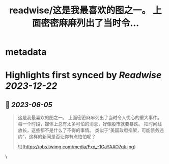 :PROPERTIES:
:title: readwise/这是我最喜欢的图之一。 上面密密麻麻列出了当时令...
:END:


* metadata
:PROPERTIES:
:author: [[raycat2021 on Twitter]]
:full-title: "这是我最喜欢的图之一。 上面密密麻麻列出了当时令..."
:category: [[tweets]]
:url: https://twitter.com/raycat2021/status/1665513010914549760
:image-url: https://pbs.twimg.com/profile_images/1593960369914933248/IWhkfyKB.jpg
:END:

* Highlights first synced by [[Readwise]] [[2023-12-22]]
** 📌 [[2023-06-05]]
#+BEGIN_QUOTE
这是我最喜欢的图之一。
上面密密麻麻列出了当时令人忧心的重大事件。
每一个时段，媒体上总有太多可怕的消息，好像股市就要暴跌。
把时间线放长，这些都不是什么了不得的事情。
类似于“美国政府掐架，可能债务违约”，这样的新闻是否让你有点怕怕呢？ 

![](https://pbs.twimg.com/media/Fxx_-1GaYAAO7qk.jpg) 
#+END_QUOTE\